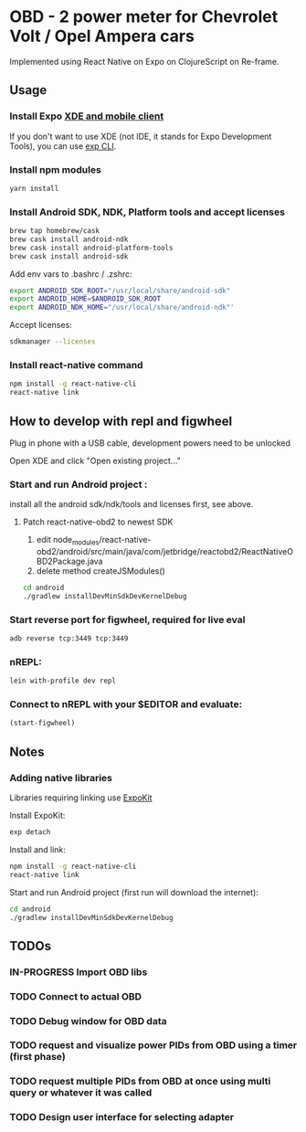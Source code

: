 #+TODO: TODO IN-PROGRESS DONE

* OBD - 2 power meter for Chevrolet Volt / Opel Ampera cars

Implemented using React Native on Expo on ClojureScript on Re-frame.

** Usage

*** Install Expo [[https://docs.expo.io/versions/v15.0.0/introduction/installation.html][XDE and mobile client]]
  If you don't want to use XDE (not IDE, it stands for Expo Development Tools), you can use
  [[https://docs.expo.io/versions/v15.0.0/guides/exp-cli.html][exp CLI]].

*** Install npm modules

  #+BEGIN_SRC sh
  yarn install
  #+END_SRC

*** Install Android SDK, NDK, Platform tools and accept licenses

  #+BEGIN_SRC sh
  brew tap homebrew/cask
  brew cask install android-ndk
  brew cask install android-platform-tools
  brew cask install android-sdk
  #+END_SRC

  Add env vars to .bashrc / .zshrc:
  #+BEGIN_SRC sh
  export ANDROID_SDK_ROOT="/usr/local/share/android-sdk"
  export ANDROID_HOME=$ANDROID_SDK_ROOT
  export ANDROID_NDK_HOME="/usr/local/share/android-ndk"'
  #+END_SRC

  Accept licenses:
  #+BEGIN_SRC sh
  sdkmanager --licenses
  #+END_SRC

*** Install react-native command

  #+BEGIN_SRC sh
  npm install -g react-native-cli
  react-native link
  #+END_SRC


** How to develop with repl and figwheel

  Plug in phone with a USB cable, development powers need to be unlocked

  Open XDE and click "Open existing project..."

*** Start and run Android project :
  install all the android sdk/ndk/tools and licenses first, see above.

**** Patch react-native-obd2 to newest SDK

    1. edit node_modules/react-native-obd2/android/src/main/java/com/jetbridge/reactobd2/ReactNativeOBD2Package.java
    2. delete method createJSModules()

  #+BEGIN_SRC sh
  cd android
  ./gradlew installDevMinSdkDevKernelDebug
  #+END_SRC

*** Start reverse port for figwheel, required for live eval
  #+BEGIN_SRC sh
  adb reverse tcp:3449 tcp:3449
  #+END_SRC

*** nREPL:
  #+BEGIN_SRC sh
  lein with-profile dev repl
  #+END_SRC

*** Connect to nREPL with your $EDITOR and evaluate:
  #+BEGIN_SRC clojure
  (start-figwheel)
  #+END_SRC

** Notes

*** Adding native libraries

  Libraries requiring linking use [[https://docs.expo.io/versions/latest/guides/expokit.html][ExpoKit]]

  Install ExpoKit:
  #+BEGIN_SRC sh
  exp detach
  #+END_SRC

  Install and link:
  #+BEGIN_SRC sh
  npm install -g react-native-cli
  react-native link
  #+END_SRC

  Start and run Android project (first run will download the internet):
  #+BEGIN_SRC sh
  cd android
  ./gradlew installDevMinSdkDevKernelDebug
  #+END_SRC

** TODOs
*** IN-PROGRESS Import OBD libs
*** TODO Connect to actual OBD
*** TODO Debug window for OBD data
*** TODO request and visualize power PIDs from OBD using a timer (first phase)
*** TODO request multiple PIDs from OBD at once using multi query or whatever it was called
*** TODO Design user interface for selecting adapter
